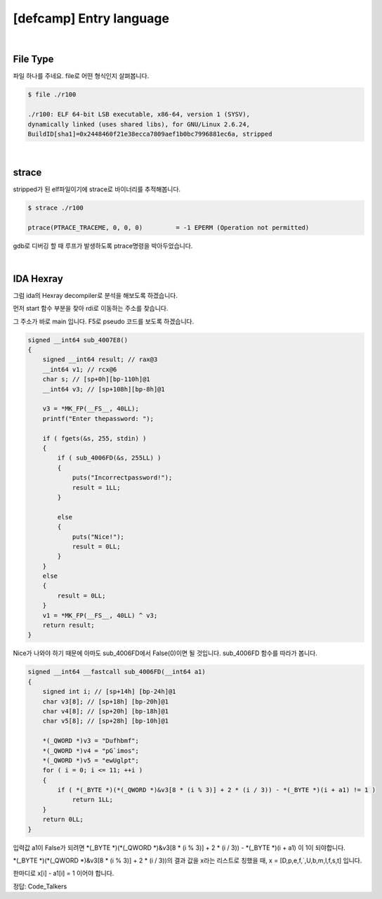 ============================================================================================================
[defcamp] Entry language
============================================================================================================

.. uml::
    
    @startuml

    start

    :File Type;

    :strace;

    :IDA Hexray;
    
    stop

    @enduml

|

File Type
============================================================================================================

파일 하나를 주네요. file로 어떤 형식인지 살펴봅니다.

.. code-block:: console

    $ file ./r100

    ./r100: ELF 64-bit LSB executable, x86-64, version 1 (SYSV), 
    dynamically linked (uses shared libs), for GNU/Linux 2.6.24, 
    BuildID[sha1]=0x2448460f21e38ecca7809aef1b0bc7996881ec6a, stripped

|

strace
============================================================================================================

stripped가 된 elf파일이기에 strace로 바이너리를 추적해봅니다.

.. code-block:: console

    $ strace ./r100
    
    ptrace(PTRACE_TRACEME, 0, 0, 0)         = -1 EPERM (Operation not permitted)

gdb로 디버깅 할 때 루프가 발생하도록 ptrace명령을 박아두었습니다.

|

IDA Hexray
============================================================================================================

그럼 ida의 Hexray decompiler로 분석을 해보도록 하겠습니다.

먼저 start 함수 부분을 찾아 rdi로 이동하는 주소를 찾습니다.

그 주소가 바로 main 입니다. F5로 pseudo 코드를 보도록 하겠습니다.

.. code-block:: c

    signed __int64 sub_4007E8()
    {
        signed __int64 result; // rax@3
        __int64 v1; // rcx@6
        char s; // [sp+0h][bp-110h]@1
        __int64 v3; // [sp+108h][bp-8h]@1

        v3 = *MK_FP(__FS__, 40LL);
        printf("Enter thepassword: ");
        
        if ( fgets(&s, 255, stdin) )
        {
            if ( sub_4006FD(&s, 255LL) )
            {
                puts("Incorrectpassword!");
                result = 1LL;
            }
            
            else
            {
                puts("Nice!");
                result = 0LL;
            }
        }
        else
        {
            result = 0LL;
        }
        v1 = *MK_FP(__FS__, 40LL) ^ v3;
        return result;
    }



Nice가 나와야 하기 때문에 아마도 sub_4006FD에서 False(0)이면 될 것입니다. 
sub_4006FD 함수를 따라가 봅니다.

.. code-block:: c

    signed __int64 __fastcall sub_4006FD(__int64 a1)
    {
        signed int i; // [sp+14h] [bp-24h]@1
        char v3[8]; // [sp+18h] [bp-20h]@1
        char v4[8]; // [sp+20h] [bp-18h]@1
        char v5[8]; // [sp+28h] [bp-10h]@1

        *(_QWORD *)v3 = "Dufhbmf";
        *(_QWORD *)v4 = "pG`imos";
        *(_QWORD *)v5 = "ewUglpt";
        for ( i = 0; i <= 11; ++i )
        {
            if ( *(_BYTE *)(*(_QWORD *)&v3[8 * (i % 3)] + 2 * (i / 3)) - *(_BYTE *)(i + a1) != 1 )
                return 1LL;
        }
        return 0LL;
    }


입력값 a1이 False가 되려면 *(_BYTE *)(*(_QWORD *)&v3[8 * (i % 3)] + 2 * (i / 3)) - *(_BYTE *)(i + a1) 이 1이 되야합니다.

*(_BYTE *)(*(_QWORD *)&v3[8 * (i % 3)] + 2 * (i / 3))의 결과 값을 x라는 리스트로 칭했을 때, 
x = [D,p,e,f,`,U,b,m,l,f,s,t] 입니다.

한마디로 x[i] - a1[i] = 1 이어야 합니다.


정답: Code_Talkers
